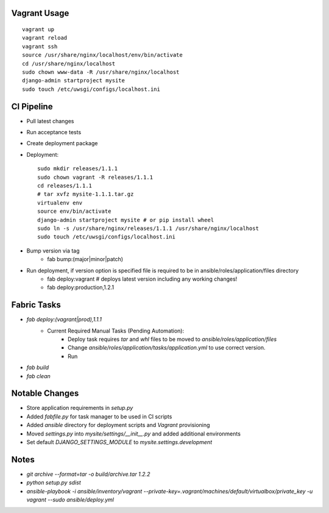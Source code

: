 
Vagrant Usage
=============
::

    vagrant up
    vagrant reload
    vagrant ssh
    source /usr/share/nginx/localhost/env/bin/activate
    cd /usr/share/nginx/localhost
    sudo chown www-data -R /usr/share/nginx/localhost
    django-admin startproject mysite
    sudo touch /etc/uwsgi/configs/localhost.ini

CI Pipeline
===========
* Pull latest changes
* Run acceptance tests
* Create deployment package
* Deployment::

    sudo mkdir releases/1.1.1
    sudo chown vagrant -R releases/1.1.1
    cd releases/1.1.1
    # tar xvfz mysite-1.1.1.tar.gz
    virtualenv env
    source env/bin/activate
    django-admin startproject mysite # or pip install wheel
    sudo ln -s /usr/share/nginx/releases/1.1.1 /usr/share/nginx/localhost
    sudo touch /etc/uwsgi/configs/localhost.ini

* Bump version via tag
    * fab bump:(major|minor|patch)
* Run deployment, if version option is specified file is required to be in ansible/roles/application/files directory
    * fab deploy:vagrant # deploys latest version including any working changes!
    * fab deploy:production,1.2.1

Fabric Tasks
============
* `fab deploy:(vagrant|prod),1.1.1`
    * Current Required Manual Tasks (Pending Automation):
        * Deploy task requires `tar` and `whl` files to be moved to `ansible/roles/application/files`
        * Change `ansible/roles/application/tasks/application.yml` to use correct version.
        * Run
* `fab build`
* `fab clean`

Notable Changes
===============
* Store application requirements in `setup.py`
* Added `fabfile.py` for task manager to be used in CI scripts
* Added `ansible` directory for deployment scripts and `Vagrant` provisioning
* Moved `settings.py` into `mysite/settings/__init__.py` and added additional environments
* Set default `DJANGO_SETTINGS_MODULE` to `mysite.settings.development`

Notes
=====
* `git archive --format=tar -o build/archive.tar 1.2.2`
* `python setup.py sdist`
* `ansible-playbook -i ansible/inventory/vagrant --private-key=.vagrant/machines/default/virtualbox/private_key -u vagrant --sudo ansible/deploy.yml`
